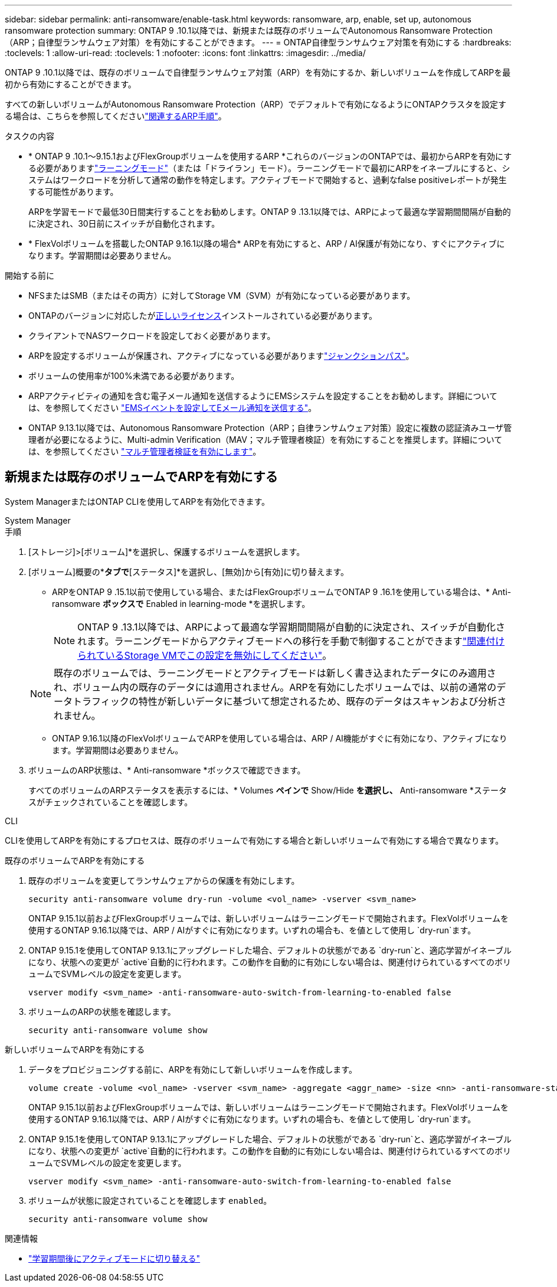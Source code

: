 ---
sidebar: sidebar 
permalink: anti-ransomware/enable-task.html 
keywords: ransomware, arp, enable, set up, autonomous ransomware protection 
summary: ONTAP 9 .10.1以降では、新規または既存のボリュームでAutonomous Ransomware Protection（ARP；自律型ランサムウェア対策）を有効にすることができます。 
---
= ONTAP自律型ランサムウェア対策を有効にする
:hardbreaks:
:toclevels: 1
:allow-uri-read: 
:toclevels: 1
:nofooter: 
:icons: font
:linkattrs: 
:imagesdir: ../media/


[role="lead"]
ONTAP 9 .10.1以降では、既存のボリュームで自律型ランサムウェア対策（ARP）を有効にするか、新しいボリュームを作成してARPを最初から有効にすることができます。

すべての新しいボリュームがAutonomous Ransomware Protection（ARP）でデフォルトで有効になるようにONTAPクラスタを設定する場合は、こちらを参照してくださいlink:enable-default-task.html["関連するARP手順"]。

.タスクの内容
* * ONTAP 9 .10.1～9.15.1およびFlexGroupボリュームを使用するARP *これらのバージョンのONTAPでは、最初からARPを有効にする必要がありますlink:index.html#learning-and-active-modes["ラーニングモード"]（または「ドライラン」モード）。ラーニングモードで最初にARPをイネーブルにすると、システムはワークロードを分析して通常の動作を特定します。アクティブモードで開始すると、過剰なfalse positiveレポートが発生する可能性があります。
+
ARPを学習モードで最低30日間実行することをお勧めします。ONTAP 9 .13.1以降では、ARPによって最適な学習期間間隔が自動的に決定され、30日前にスイッチが自動化されます。

* * FlexVolボリュームを搭載したONTAP 9.16.1以降の場合* ARPを有効にすると、ARP / AI保護が有効になり、すぐにアクティブになります。学習期間は必要ありません。


.開始する前に
* NFSまたはSMB（またはその両方）に対してStorage VM（SVM）が有効になっている必要があります。
* ONTAPのバージョンに対応したがxref:index.html#licenses-and-enablement[正しいライセンス]インストールされている必要があります。
* クライアントでNASワークロードを設定しておく必要があります。
* ARPを設定するボリュームが保護され、アクティブになっている必要がありますlink:../concepts/namespaces-junction-points-concept.html["ジャンクションパス"]。
* ボリュームの使用率が100%未満である必要があります。
* ARPアクティビティの通知を含む電子メール通知を送信するようにEMSシステムを設定することをお勧めします。詳細については、を参照してください link:../error-messages/configure-ems-events-send-email-task.html["EMSイベントを設定してEメール通知を送信する"]。
* ONTAP 9.13.1以降では、Autonomous Ransomware Protection（ARP；自律ランサムウェア対策）設定に複数の認証済みユーザ管理者が必要になるように、Multi-admin Verification（MAV；マルチ管理者検証）を有効にすることを推奨します。詳細については、を参照してください link:../multi-admin-verify/enable-disable-task.html["マルチ管理者検証を有効にします"]。




== 新規または既存のボリュームでARPを有効にする

System ManagerまたはONTAP CLIを使用してARPを有効化できます。

[role="tabbed-block"]
====
.System Manager
--
.手順
. [ストレージ]>[ボリューム]*を選択し、保護するボリュームを選択します。
. [ボリューム]概要の*[セキュリティ]*タブで*[ステータス]*を選択し、[無効]から[有効]に切り替えます。
+
** ARPをONTAP 9 .15.1以前で使用している場合、またはFlexGroupボリュームでONTAP 9 .16.1を使用している場合は、* Anti-ransomware *ボックスで* Enabled in learning-mode *を選択します。
+

NOTE: ONTAP 9 .13.1以降では、ARPによって最適な学習期間間隔が自動的に決定され、スイッチが自動化されます。ラーニングモードからアクティブモードへの移行を手動で制御することができますlink:enable-default-task.html["関連付けられているStorage VMでこの設定を無効にしてください"]。

+

NOTE: 既存のボリュームでは、ラーニングモードとアクティブモードは新しく書き込まれたデータにのみ適用され、ボリューム内の既存のデータには適用されません。ARPを有効にしたボリュームでは、以前の通常のデータトラフィックの特性が新しいデータに基づいて想定されるため、既存のデータはスキャンおよび分析されません。

** ONTAP 9.16.1以降のFlexVolボリュームでARPを使用している場合は、ARP / AI機能がすぐに有効になり、アクティブになります。学習期間は必要ありません。


. ボリュームのARP状態は、* Anti-ransomware *ボックスで確認できます。
+
すべてのボリュームのARPステータスを表示するには、* Volumes *ペインで* Show/Hide *を選択し、* Anti-ransomware *ステータスがチェックされていることを確認します。



--
.CLI
--
CLIを使用してARPを有効にするプロセスは、既存のボリュームで有効にする場合と新しいボリュームで有効にする場合で異なります。

.既存のボリュームでARPを有効にする
. 既存のボリュームを変更してランサムウェアからの保護を有効にします。
+
[source, cli]
----
security anti-ransomware volume dry-run -volume <vol_name> -vserver <svm_name>
----
+
ONTAP 9.15.1以前およびFlexGroupボリュームでは、新しいボリュームはラーニングモードで開始されます。FlexVolボリュームを使用するONTAP 9.16.1以降では、ARP / AIがすぐに有効になります。いずれの場合も、を値として使用し `dry-run`ます。

. ONTAP 9.15.1を使用してONTAP 9.13.1にアップグレードした場合、デフォルトの状態がである `dry-run`と、適応学習がイネーブルになり、状態への変更が `active`自動的に行われます。この動作を自動的に有効にしない場合は、関連付けられているすべてのボリュームでSVMレベルの設定を変更します。
+
[source, cli]
----
vserver modify <svm_name> -anti-ransomware-auto-switch-from-learning-to-enabled false
----
. ボリュームのARPの状態を確認します。
+
[source, cli]
----
security anti-ransomware volume show
----


.新しいボリュームでARPを有効にする
. データをプロビジョニングする前に、ARPを有効にして新しいボリュームを作成します。
+
[source, cli]
----
volume create -volume <vol_name> -vserver <svm_name> -aggregate <aggr_name> -size <nn> -anti-ransomware-state dry-run -junction-path </path_name>
----
+
ONTAP 9.15.1以前およびFlexGroupボリュームでは、新しいボリュームはラーニングモードで開始されます。FlexVolボリュームを使用するONTAP 9.16.1以降では、ARP / AIがすぐに有効になります。いずれの場合も、を値として使用し `dry-run`ます。

. ONTAP 9.15.1を使用してONTAP 9.13.1にアップグレードした場合、デフォルトの状態がである `dry-run`と、適応学習がイネーブルになり、状態への変更が `active`自動的に行われます。この動作を自動的に有効にしない場合は、関連付けられているすべてのボリュームでSVMレベルの設定を変更します。
+
[source, cli]
----
vserver modify <svm_name> -anti-ransomware-auto-switch-from-learning-to-enabled false
----
. ボリュームが状態に設定されていることを確認します `enabled`。
+
[source, cli]
----
security anti-ransomware volume show
----


--
====
.関連情報
* link:switch-learning-to-active-mode.html["学習期間後にアクティブモードに切り替える"]

